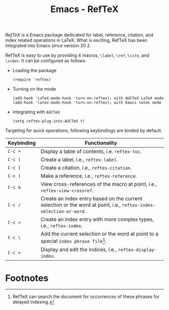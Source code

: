 #+TITLE: Emacs - RefTeX

/RefTeX/ is a Emacs package dedicated for label, reference, citation, and index related operations in \LaTeX. What is exciting, RefTeX has been integrated into Emacs since version 20.2.

RefTeX is easy to use by providing 4 macros, =\label=, =\ref=, =\cite=, and =\index=. It can be configured as follows.
- Loading the package
  #+begin_src elisp
    (require 'reftex)
  #+end_src
- Turning on the mode
  #+begin_src elisp
    (add-hook 'LaTeX-mode-hook 'turn-on-reftex); with AUCTeX LaTeX mode
    (add-hook 'latex-mode-hook 'turn-on-reftex); with Emacs latex mode
  #+end_src
- Integrating with =AUCTeX=
  #+begin_src elisp
    (setq reftex-plug-into-AUCTeX t)
  #+end_src
Targeting for quick operations, following keybindings are binded by default.
#+ATTR_HTML: :align center
| Keybinding | Functionality                                                                                   |
|-----------+-----------------------------------------------------------------------------------------------|
| =C-c ==    | Display a table of contents, i.e. =reftex-toc=.                                                         |
| =C-c (=     | Create a label, i.e., =reftex-label=.                                                                  |
| =C-c [=     | Create a citation, i.e., =reftex-citation=.                                                              |
| =C-c )=     | Make a reference, i.e., =reftex-reference=.                                                           |
| =C-c &=    | View cross-references of the macro at point, i.e., =reftex-view-crossref=.                                  |
| =C-c /=     | Create an index entry based on the current selection or the word at point, i.e., =reftex-index-selection-or-word=. |
| =C-c <=    | Create an index entry with more complex types, i.e., =reftex-index=.                                      |
| =C-c \=     | Add the current selection or the word at point to a special =index phrase file=[fn:1].                        |
| =C-c >=    | Display and edit the indices, i.e., =reftex-display-index=.                                                |

* Footnotes
[fn:1] RefTeX can search the document for occurrences of these phrases for delayed indexing. 
